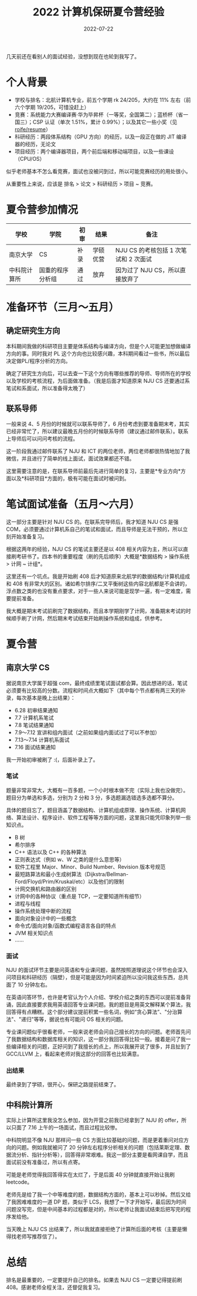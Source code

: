 #+title: 2022 计算机保研夏令营经验
#+date: 2022-07-22
#+hugo_tags: 面试经验

几天前还在看别人的面试经验，没想到现在也轮到我写了。

* 个人背景
- 学校与排名：北航计算机专业，前五个学期 rk 24/205，大约在 11% 左右（前六个学期 19/205，可惜没赶上）
- 竞赛：系统能力大赛编译赛·华为毕昇杯（一等奖，全国第二）；蓝桥杯（省一国三）；CSP 认证（单次 1.51%，累计 0.99%）；以及其它一些小奖（见 [[https://github.com/roife/resume][roife/resume]]）
- 科研经历：两段体系结构（GPU 方向）的经历，以及一段正在做的 JIT 编译器的经历，无论文
- 项目经历：两个编译器项目，两个前后端和移动端项目，以及一些课设（CPU/OS）

似乎老师基本不怎么看竞赛，面试也没被问到过，所以可能竞赛经历的用处很小。

从重要性上来说，应该是 排名 > 论文 > 科研经历 > 项目 ~ 竞赛。

* 夏令营参加情况
| 学校         | 学院             | 初审 | 结果     | 备注                                  |
|--------------+------------------+------+----------+---------------------------------------|
| 南京大学     | CS               | 补录 | 学硕优营 | NJU CS 的考核包括 1 次笔试和 2 次面试 |
| 中科院计算所 | 国重的程序分析组 | 通过 | 放弃     | 因为过了 NJU CS，所以直接放弃了       |

* 准备环节（三月～五月）
** 确定研究生方向
本科期间我做的科研项目主要是体系结构与编译方向，但是个人可能更加想做编译方向的事。同时我对 PL 这个方向也比较感兴趣，本科期间看过一些书，所以最后决定做PL/程序分析的方向。

确定了研究生方向后，可以去查一下这个方向有哪些推荐的导师、导师所在的学校以及学校的考核流程，为后面做准备。（我是后面才知道原来 NJU CS 还要通过系笔试和系面试，所以准备得太晚了）

** 联系导师
一般来说 4、5 月份的时候就可以联系导师了，6 月份考虑到要准备期末考，其实已经非常忙了，所以建议最晚五月份的时候联系导师（建议通过邮件联系）。联系上导师后可以问问考核的流程。

这一阶段我通过邮件联系了 NJU 和 ICT 的两位老师，两位老师都很热情地加了我微信，并且进行了简单的线上面试，面试效果都还不错。

这里需要注意的是，在联系导师前最后先进行简单的复习，主要是*专业方向*方面以及*科研项目*方面的，极有可能在面试时被问到。

* 笔试面试准备（五月～六月）
这一部分主要是针对 NJU CS 的。在联系完导师后，我才知道 NJU CS 是强 COM，必须要通过计算机系自己的笔试和面试，而且导师是无法干预的，所以立刻开始准备复习。

根据这两年的经验，NJU CS 的笔试主要还是以 408 相关内容为主，所以可以直接刷考研书了。四本书的重要程度（刷的先后顺序）大概是*数据结构 > 操作系统 > 计网 ~ 计组*。

这里还有一个坑点。我是开始刷 408 后才知道原来北航学的数据结构/计算机组成和 408 有非常大的区别。诸如希尔排序/二叉平衡树这些内容北航都是不会讲的，浮点数之类的也没有重点要求，对于一些人来说可能是现学一遍，有一定难度，需要提前准备。

我大概是期末考试前刷完了数据结构，而且本学期刚学了计网，准备期末考试的时候顺手刷了计网，然后期末考试结束开始刷操作系统和组成，供参考。

* 夏令营
** 南京大学 CS
据说南京大学属于超强 com，最终成绩里笔试面试都会算。因此想进的话，笔试必须要有比较高的分数。流程和时间点大概如下（其中每个节点都有两三天的补录，每次基本是晚上出结果）：

- 6.28 初审结果通知
- 7.7 计算机系笔试
- 7.8 笔试结果通知
- 7.9～7.12 宣讲和组内面试（之前如果组内面试过了可以不参加）
- 7.13～7.14 计算机系面试
- 7.16 面试结果通知

我一开始初审被刷了 :(，后面补录上了。

*** 笔试
题量非常非常大，大概有一百多题，一个小时根本做不完（实际上我也没做完）。题目分为单选和多选，分别为 2 分和 3 分，多选题漏选错选多选都不算分。

具体的题目忘了，题目涵盖了数据结构、计算机组成原理、操作系统、计算机网络、算法设计、程序设计、软件工程等等方面的问题，这里我只能凭印象列举一些知识点。

- B 树
- 希尔排序
- C++ 语法以及 C++ 的各种算法
- 正则表达式（例如 w、W 之类的是什么意思等）
- 软件工程里 Major、Minor、Build Number、Revision 版本号规范
- 最短路算法和最小生成树算法（Dijkstra/Bellman-Ford/Floyd/Prim/Kruskal/etc）以及他们的限制
- 计网交换机和路由器的区别
- 计网中的各种协议（重点是 TCP，一定要知道所有细节）
- 进程与线程
- 操作系统处理中断的流程
- 面向对象设计中的一些概念
- 命令式/面向对象/函数式编程语言各自的特点
- JVM 相关知识点
- ......

*** 面试
NJU 的面试环节主要是问英语和专业课问题，虽然按照道理说这个环节也会深入问项目和科研经历（隔壁），但是可能是因为时间紧迫所以没问我这些东西，总共面了 10 分钟左右。

在英语问答环节，也许是考官认为个人介绍、学校介绍之类的东西可以提前准备背诵，因此直接要求我用英语回答专业课问题。我的题目是用英文解释某个算法，我回答得有点糟糕。这个部分建议提前积累一些名词，例如“贪心算法”、"分治算法"、"递归"等等，据说也有可能问 OS 相关的问题。

专业课问题似乎很看老师，一般来说老师会问自己擅长的方向的问题。老师首先问了我数据结构和数据库相关的知识，这一部分我回答得比较一般。接着是问了我一些编译相关的问题，正好问到了我擅长的点上，所以我展开说了很多，并且扯到了 GCC/LLVM 上，看起来老师对我这部分的回答也比较满意。

*** 出结果
最终录到了学硕，很开心，保研之路提前结束了。

** 中科院计算所
实际上计算所这里我没怎么参加，因为开营之前我已经拿到了 NJU 的 offer，所以只面了 7.16 上午的一场面试，而且过程比较惨。

中科院明显不像 NJU 那样问一些 CS 方面比较基础的问题，而是更着重问对应方向的问题。例如我就被问了 20 分钟左右程序分析相关的问题（包括莱斯定理、数据流分析、指针分析等），回答得非常艰难。我这一部分主要是看网课自学，而且面试前没有准备过，所以有点寄。

可能是老师觉得我回答得实在太烂了，于是后面 40 分钟就直接开始让我刷 leetcode。

老师先是给了我一个中等难度的题，数据结构方面的，基本上可以秒掉。然后又给了我困难难度的一道 DP 题，类似于 LCS，我想了一下才开始写，最后因为时间问题没写完，但是中间基本的过程都是对的，所以老师让我面试结束后把写完的程序发给他。

当天晚上 NJU CS 出结果了，所以我就直接拒绝了计算所后面的考核（主要是懒得找老师写推荐信了）。

* 总结
排名是最重要的，一定要提升自己的排名。如果去 NJU CS 一定要记得提前刷 408。感谢老师全程关注，还督促我复习。
